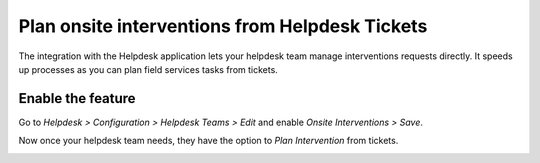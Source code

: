 ================================================
Plan onsite interventions from Helpdesk Tickets
================================================
The integration with the Helpdesk application lets your helpdesk team manage interventions requests
directly. It speeds up processes as you can plan field services tasks from tickets.

Enable the feature
===================
Go to *Helpdesk > Configuration > Helpdesk Teams > Edit* and enable *Onsite Interventions > Save*.

.. image:: media/po1.png
   :alt: Tasks from tickets in Odoo Field Service

Now once your helpdesk team needs, they have the option to *Plan Intervention* from tickets.

.. image:: media/po2.png
   :align: center
   :alt: Tasks from tickets in Odoo Field Service
